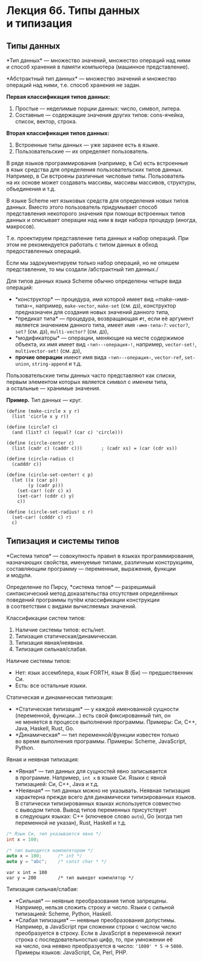 * Лекция 6б. Типы данных и типизация
  :PROPERTIES:
  :CUSTOM_ID: лекция-6б.-типы-данных-и-типизация
  :END:
** Типы данных
   :PROPERTIES:
   :CUSTOM_ID: типы-данных
   :END:
*Тип данных* --- множество значений, множество операций над ними
и способ хранения в памяти компьютера (машинное представление).

*Абстрактный тип данных* --- множество значений и множество операций над
ними, т.е. способ хранения не задан.

*Первая классификация типов данных:*

1. Простые --- неделимые порции данных: число, символ, литера.
2. Составные --- содержащие значения других типов: cons-ячейка, список,
   вектор, строка.

*Вторая классификация типов данных:*

1. Встроенные типы данных --- уже заранее есть в языке.
2. Пользовательские --- их определяет пользователь.

В ряде языков программирования (например, в Си) есть встроенные в язык
средства для определения пользовательских типов данных. Например, в Си
встроены различные числовые типы. Пользователь на их основе может
создавать массивы, массивы массивов, структуры, объединения и т.д.

В языке Scheme нет языковых средств для определения новых типов данных.
Вместо этого пользователь придумывает способ представления некоторого
значения при помощи встроенных типов данных и описывает операции над ним
в виде набора процедур (иногда, макросов).

Т.е. проектируем представление типа данных и набор операций. При этом
не рекомендуется работать с типом данных в обход предоставленных
операций.

Если мы задокументируем только набор операций, но не опишем
представление, то мы создали /абстрактный тип данных./

Для типов данных языка Scheme обычно определены четыре вида операций:

- *конструктор* --- процедура, имя которой имеет вид =make-‹имя-типа›=,
  например, =make-vector=, =make-set= (см. дз), конструктор предназначен
  для создания новых значений данного типа,
- *предикат типа* --- процедура, возвращающая =#t=, если её аргумент
  является значением данного типа, имеет имя =‹имя-типа›?=: =vector?=,
  =set?= (см. дз), =multi-vector?= (см. дз),
- *модификаторы* --- операции, меняющие на месте содержимое объекта, их
  имя имеет вид =‹тип›-‹операция›!=, например, =vector-set!=,
  =multivector-set!= (см. дз),
- *прочие операции* имеют имя вида =‹тип›-‹операция›=, =vector-ref=,
  =set-union=, =string-append= и т.д.

Пользовательские типы данных часто представляют как списки, первым
элементом которых является символ с именем типа, а остальные ---
хранимые значения.

*Пример.* Тип данных --- круг.

#+begin_example
  (define (make-circle x y r)
    (list 'cicrle x y r))

  (define (circle? c)
    (and (list? c) (equal? (car c) 'circle)))

  (define (circle-center c)
    (list (cadr c) (caddr c)))       ; (cadr xs) = (car (cdr xs))

  (define (circle-radius c)
    (cadddr c))

  (define (circle-set-center! c p)
    (let ((x (car p))
          (y (cadr p)))
      (set-car! (cdr c) x)
      (set-car! (cddr c) y)
      c))

  (define (circle-set-radius! c r)
    (set-car! (cdddr c) r)
    c)
#+end_example

** Типизация и системы типов
   :PROPERTIES:
   :CUSTOM_ID: типизация-и-системы-типов
   :END:
*Система типов* --- совокупность правил в языках программирования,
назначающих свойства, именуемые типами, различным конструкциям,
составляющим программу --- переменные, выражения, функции и модули.

Определение по Пирсу, *система типов* --- разрешимый синтаксический
метод доказательства отсутствия определённых поведений программы путём
классификации конструкции в соответствии с видами вычисляемых значений.

Классификации систем типов:

1. Наличие системы типов: есть/нет.
2. Типизация статическая/динамическая.
3. Типизация явная/неявная.
4. Типизация сильная/слабая.

Наличие системы типов:

- Нет: язык ассемблера, язык FORTH, язык B (Би) --- предшественник Си.
- Есть: все остальные языки.

Статическая и динамическая типизация:

- *Статическая типизация* --- у каждой именованной сущности (переменной,
  функции...) есть свой фиксированный тип, он не меняется в процессе
  выполнения программы. Примеры: Си, C++, Java, Haskell, Rust, Go.
- *Динамическая* --- тип переменной/функции известен только во время
  выполнения программы. Примеры: Scheme, JavaScript, Python.

Явная и неявная типизация:

- *Явная* --- тип данных для сущностей явно записывается в программе.
  Например, =int x= в языке Си. Языки с явной типизацией: Си, C++, Java
  и т.д.
- *Неявная* --- тип данных можно не указывать. Неявная типизация
  характерна прежде всего для динамически типизированных языков.
  В статически типизированных языках используется совместно с выводом
  типов. Вывод типов переменных присутствует в следующих языках: C++
  (ключевое слово =auto=), Go (когда тип переменной не указан), Rust,
  Haskell и т.д.

#+begin_src cpp
  /* Язык Си, тип указывается явно */
  int x = 100;
#+end_src

#+begin_src cpp
  /* тип выводится компилятором */
  auto x = 100;      /* int */
  auto y = "abc";    /* const char * */
#+end_src

#+begin_example
  var x int = 100
  var y = 200        /* тип выведет компилятор */
#+end_example

Типизация сильная/слабая:

- *Сильная* --- неявные преобразования типов запрещены. Например, нельзя
  сложить строку и число. Языки с сильной типизацией: Scheme, Python,
  Haskell.
- *Слабая типизация* --- неявные преобразования допустимы. Например,
  в JavaScript при сложении строки с числом число преобразуется
  в строку. Если в JavaScript в переменной лежит строка
  с последовательностью цифр, то, при умножении её на число, она неявно
  преобразуется в число: ='1000' * 5= → =5000=. Примеры языков:
  JavaScript, Си, Perl, PHP.
